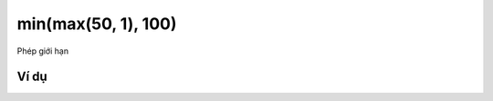 min(max(50, 1), 100)
==========

Phép giới hạn

.. image:: images/math-13.png
    :scale: 100 %
    :align: center

Ví dụ
----------------------

.. image:: images/math-vd-13.png
    :scale: 100 %
    :align: center